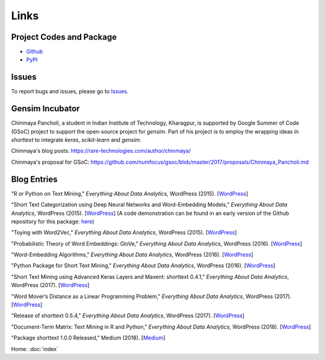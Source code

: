 Links
=====

Project Codes and Package
-------------------------

- Github_
- PyPI_

.. _Github: https://github.com/stephenhky/PyShortTextCategorization

.. _PyPI: https://pypi.org/project/shorttext/

Issues
------

To report bugs and issues, please go to Issues_.

.. _Issues: https://github.com/stephenhky/PyShortTextCategorization/issues

Gensim Incubator
----------------

Chinmaya Pancholi, a student in Indian Institute of Technology, Kharagpur, is supported
by Google Summer of Code (GSoC) project to support the open-source project for `gensim`.
Part of his project is to employ the wrapping ideas in `shorttext` to integrate `keras`,
`scikit-learn` and `gensim`.

Chinmaya's blog posts: `https://rare-technologies.com/author/chinmaya/
<https://rare-technologies.com/author/chinmaya/>`_

Chinmaya's proposal for GSoC: `https://github.com/numfocus/gsoc/blob/master/2017/proposals/Chinmaya_Pancholi.md
<https://github.com/numfocus/gsoc/blob/master/2017/proposals/Chinmaya_Pancholi.md>`_


Blog Entries
------------

"R or Python on Text Mining," *Everything About Data Analytics*, WordPress (2015). [`WordPress
<https://datawarrior.wordpress.com/2015/08/12/codienerd-1-r-or-python-on-text-mining>`_]

"Short Text Categorization using Deep Neural Networks and Word-Embedding Models," *Everything About Data Analytics*, WordPress (2015). [`WordPress
<https://datawarrior.wordpress.com/2016/10/12/short-text-categorization-using-deep-neural-networks-and-word-embedding-models/>`_]
(A code demonstration can be found in an early version of the Github repository for this package: `here
<https://github.com/stephenhky/PyShortTextCategorization/tree/b298d3ce7d06a9b4e0f7d32f27bab66064ba7afa>`_)

"Toying with Word2Vec," *Everything About Data Analytics*, WordPress (2015). [`WordPress
<https://datawarrior.wordpress.com/2015/10/25/codienerd-2-toying-with-word2vec/>`_]

"Probabilistic Theory of Word Embeddings: GloVe," *Everything About Data Analytics*, WordPress (2016). [`WordPress
<https://datawarrior.wordpress.com/2016/07/25/probabilistic-theory-of-word-embeddings-glove/>`_]

"Word-Embedding Algorithms," *Everything About Data Analytics*, WordPress (2016). [`WordPress
<https://datawarrior.wordpress.com/2016/05/15/word-embedding-algorithms/>`_]

"Python Package for Short Text Mining," *Everything About Data Analytics*, WordPress (2016). [`WordPress
<https://datawarrior.wordpress.com/2016/12/22/python-package-for-short-text-mining/>`_]

"Short Text Mining using Advanced Keras Layers and Maxent: shorttext 0.4.1," *Everything About Data Analytics*, WordPress (2017). [`WordPress
<https://datawarrior.wordpress.com/2017/07/30/short-text-mining-using-advanced-keras-layers-and-maxent-shorttext-0-4-1/>`_]

"Word Mover’s Distance as a Linear Programming Problem," *Everything About Data Analytics*, WordPress (2017). [`WordPress
<https://datawarrior.wordpress.com/2017/08/16/word-movers-distance-as-a-linear-programming-problem/>`_]

"Release of shorttext 0.5.4," *Everything About Data Analytics*, WordPress (2017). [`WordPress
<https://datawarrior.wordpress.com/2017/09/08/release-of-shorttext-0-5-4/>`_]

"Document-Term Matrix: Text Mining in R and Python," *Everything About Data Analytics*, WordPress (2018). [`WordPress
<https://datawarrior.wordpress.com/2018/01/22/document-term-matrix-text-mining-in-r-and-python/>`_]

"Package shorttext 1.0.0 Released," Medium (2018). [`Medium
<https://medium.com/@stephenhky/package-shorttext-1-0-0-released-ca3cb24d0ff3>`_]

Home: :doc:`index`